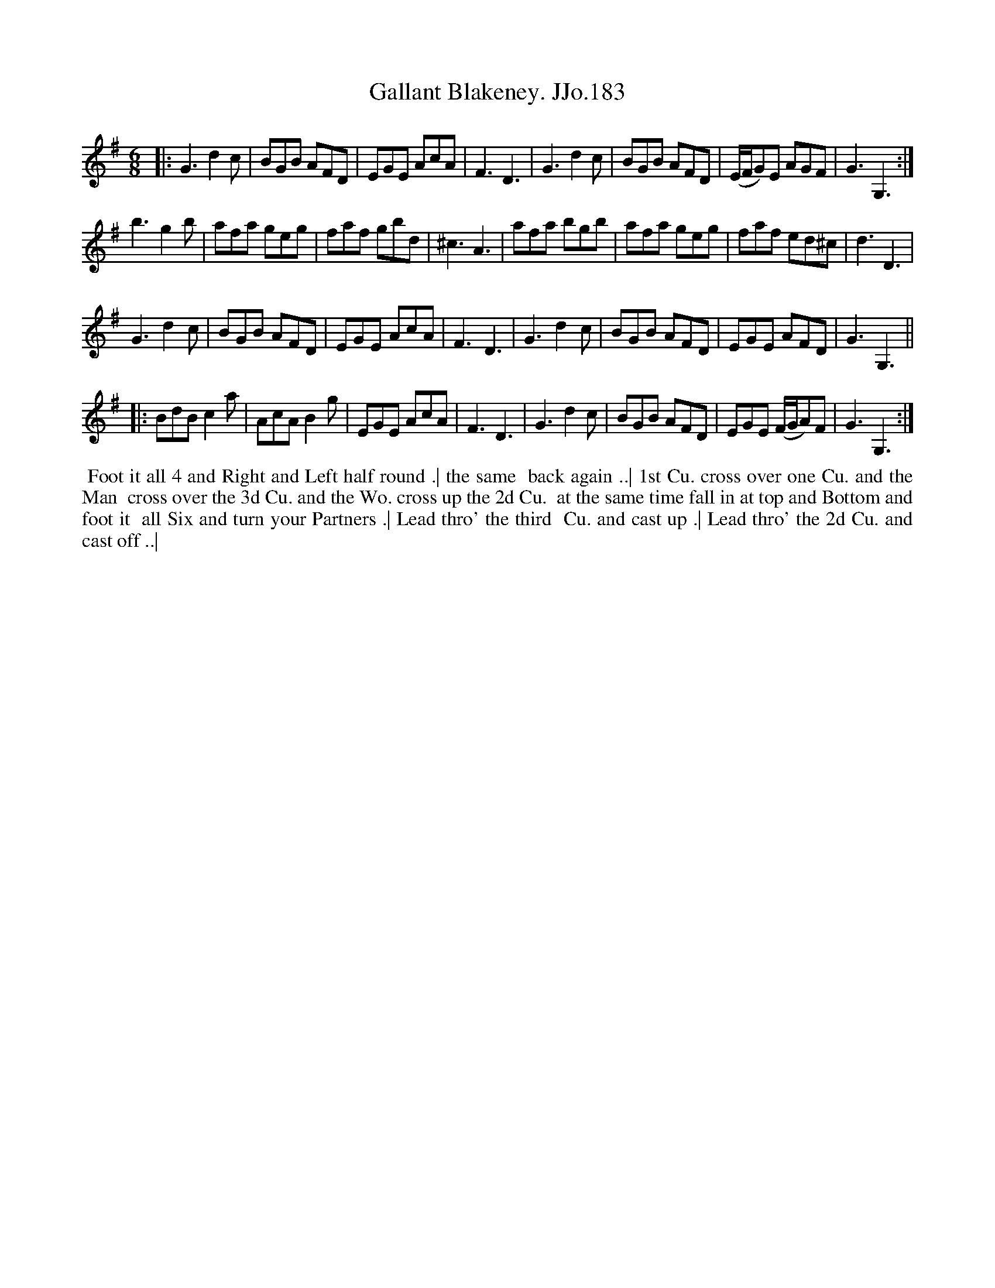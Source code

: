 X:183
T:Gallant Blakeney. JJo.183
B:J.Johnson Choice Collection Vol 8 1758
Z:vmp.Simon Wilson 2013 www.village-music-project.org.uk
Z:Dance added by John Chambers 2017
M:6/8
L:1/8
%Q:3/8=120
K:G
|:\
G3 d2c | BGB AFD | EGE AcA | F3 D3 |\
G3 d2c | BGB AFD | (E/F/G)E AGF | G3 G,3 :|
b3 g2b | afa geg | faf gbd |^c3 A3 |\
afa bgb | afa geg | faf ed^c | d3 D3 |
G3 d2c | BGB AFD | EGE AcA | F3 D3 |\
G3 d2c | BGB AFD | EGE AFD | G3 G,3 ||
|:\
BdB c2a | AcAB2g | EGE AcA | F3D3 |\
G3d2c | BGB AFD | EGE (F/G/A)F | G3G,3 :|
%%begintext align
%% Foot it all 4 and Right and Left half round .| the same
%% back again ..| 1st Cu. cross over one Cu. and the Man
%% cross over the 3d Cu. and the Wo. cross up the 2d Cu.
%% at the same time fall in at top and Bottom and foot it
%% all Six and turn your Partners .| Lead thro' the third
%% Cu. and cast up .| Lead thro' the 2d Cu. and cast off ..|
%%endtext
